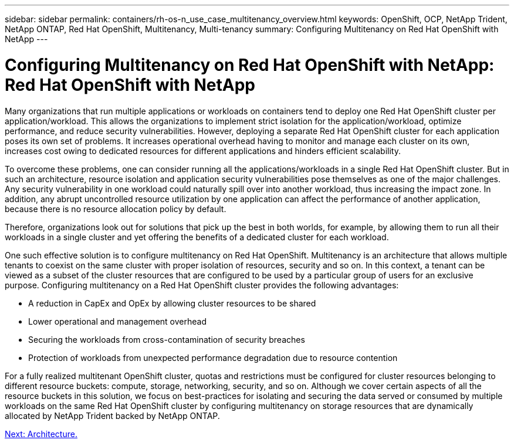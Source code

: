 ---
sidebar: sidebar
permalink: containers/rh-os-n_use_case_multitenancy_overview.html
keywords: OpenShift, OCP, NetApp Trident, NetApp ONTAP, Red Hat OpenShift, Multitenancy, Multi-tenancy
summary: Configuring Multitenancy on Red Hat OpenShift with NetApp
---

= Configuring Multitenancy on Red Hat OpenShift with NetApp: Red Hat OpenShift with NetApp


:hardbreaks:
:nofooter:
:icons: font
:linkattrs:
:imagesdir: ./../media/

Many organizations that run multiple applications or workloads on containers tend to deploy one Red Hat OpenShift cluster per application/workload. This allows the organizations to implement strict isolation for the application/workload, optimize performance, and reduce security vulnerabilities. However, deploying a separate Red Hat OpenShift cluster for each application poses its own set of problems. It increases operational overhead having to monitor and manage each cluster on its own, increases cost owing to dedicated resources for different applications and hinders efficient scalability.

To overcome these problems, one can consider running all the applications/workloads in a single Red Hat OpenShift cluster. But in such an architecture, resource isolation and application security vulnerabilities pose themselves as one of the major challenges. Any security vulnerability in one workload could naturally spill over into another workload, thus increasing the impact zone. In addition, any abrupt uncontrolled resource utilization by one application can affect the performance of another application, because there is no resource allocation policy by default.

Therefore, organizations look out for solutions that pick up the best in both worlds, for example, by allowing them to run all their workloads in a single cluster and yet offering the benefits of a dedicated cluster for each workload.

One such effective solution is to configure multitenancy on Red Hat OpenShift. Multitenancy is an architecture that allows multiple tenants to coexist on the same cluster with proper isolation of resources, security and so on. In this context, a tenant can be viewed as a subset of the cluster resources that are configured to be used by a particular group of users for an exclusive purpose. Configuring multitenancy on a Red Hat OpenShift cluster provides the following advantages:

* A reduction in CapEx and OpEx by allowing cluster resources to be shared
* Lower operational and management overhead
* Securing the workloads from cross-contamination of security breaches
* Protection of workloads from unexpected performance degradation due to resource contention

For a fully realized multitenant OpenShift cluster, quotas and restrictions must be configured for cluster resources belonging to different resource buckets: compute, storage, networking, security, and so on. Although we cover certain aspects of all the resource buckets in this solution, we focus on best-practices for isolating and securing the data served or consumed by multiple workloads on the same Red Hat OpenShift cluster by configuring multitenancy on storage resources that are dynamically allocated by NetApp Trident backed by NetApp ONTAP.

link:rh-os-n_use_case_multitenancy_architecture.html[Next: Architecture.]
